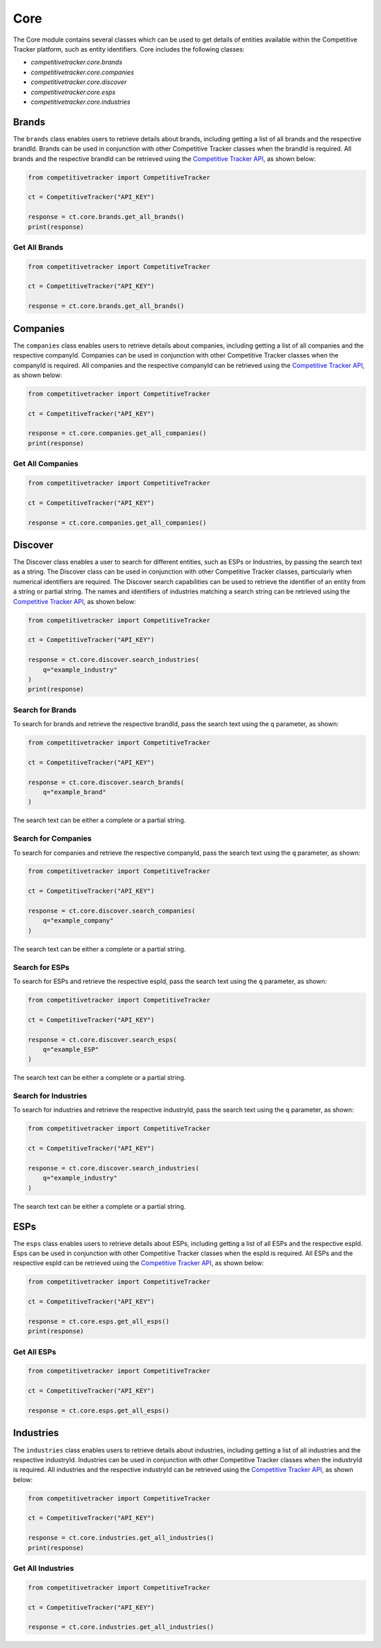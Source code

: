 Core
====

The Core module contains several classes which can be used to get details of entities available within
the Competitive Tracker platform, such as entity identifiers.  Core includes the following classes:

* `competitivetracker.core.brands`
* `competitivetracker.core.companies`
* `competitivetracker.core.discover`
* `competitivetracker.core.esps`
* `competitivetracker.core.industries`


Brands
------

The ``brands`` class enables users to retrieve details about brands, including getting a list of all brands and
the respective brandId.  Brands can be used in conjunction with other Competitive Tracker classes when the
brandId is required.  All brands and the respective brandId can be retrieved using the
`Competitive Tracker API`_, as shown below:

.. code-block:: python

    from competitivetracker import CompetitiveTracker

    ct = CompetitiveTracker("API_KEY")

    response = ct.core.brands.get_all_brands()
    print(response)


.. _Competitive Tracker API: http://api.edatasource.com/docs/#/competitive

Get All Brands
**************

.. code-block:: python

    from competitivetracker import CompetitiveTracker

    ct = CompetitiveTracker("API_KEY")

    response = ct.core.brands.get_all_brands()


Companies
---------

The ``companies`` class enables users to retrieve details about companies, including getting a list of all companies and
the respective companyId.  Companies can be used in conjunction with other Competitive Tracker classes when the
companyId is required.  All companies and the respective companyId can be retrieved using the
`Competitive Tracker API`_, as shown below:

.. code-block:: python

    from competitivetracker import CompetitiveTracker

    ct = CompetitiveTracker("API_KEY")

    response = ct.core.companies.get_all_companies()
    print(response)


Get All Companies
*****************

.. code-block:: python

    from competitivetracker import CompetitiveTracker

    ct = CompetitiveTracker("API_KEY")

    response = ct.core.companies.get_all_companies()

Discover
--------

The Discover class enables a user to search for different entities, such as ESPs or Industries, by passing the search
text as a string.  The Discover class can be used in conjunction with other Competitive Tracker classes, particularly
when numerical identifiers are required.  The Discover search capabilities can be used to retrieve the identifier of an
entity from a string or partial string.  The names and identifiers of industries matching a search string can be
retrieved using the `Competitive Tracker API`_, as shown below:

.. code-block:: python

    from competitivetracker import CompetitiveTracker

    ct = CompetitiveTracker("API_KEY")

    response = ct.core.discover.search_industries(
        q="example_industry"
    )
    print(response)


Search for Brands
*****************

To search for brands and retrieve the respective brandId, pass the search text using the ``q`` parameter, as shown:

.. code-block:: python

    from competitivetracker import CompetitiveTracker

    ct = CompetitiveTracker("API_KEY")

    response = ct.core.discover.search_brands(
        q="example_brand"
    )


The search text can be either a complete or a partial string.

Search for Companies
********************

To search for companies and retrieve the respective companyId, pass the search text using the ``q`` parameter, as shown:

.. code-block:: python

    from competitivetracker import CompetitiveTracker

    ct = CompetitiveTracker("API_KEY")

    response = ct.core.discover.search_companies(
        q="example_company"
    )


The search text can be either a complete or a partial string.


Search for ESPs
***************

To search for ESPs and retrieve the respective espId, pass the search text using the ``q`` parameter, as shown:

.. code-block:: python

    from competitivetracker import CompetitiveTracker

    ct = CompetitiveTracker("API_KEY")

    response = ct.core.discover.search_esps(
        q="example_ESP"
    )


The search text can be either a complete or a partial string.


Search for Industries
*********************

To search for industries and retrieve the respective industryId, pass the search text using the ``q`` parameter, as shown:

.. code-block:: python

    from competitivetracker import CompetitiveTracker

    ct = CompetitiveTracker("API_KEY")

    response = ct.core.discover.search_industries(
        q="example_industry"
    )

The search text can be either a complete or a partial string.


ESPs
----

The ``esps`` class enables users to retrieve details about ESPs, including getting a list of all ESPs and
the respective espId.  Esps can be used in conjunction with other Competitive Tracker classes when the
espId is required.  All ESPs and the respective espId can be retrieved using the
`Competitive Tracker API`_, as shown below:

.. code-block:: python

    from competitivetracker import CompetitiveTracker

    ct = CompetitiveTracker("API_KEY")

    response = ct.core.esps.get_all_esps()
    print(response)


Get All ESPs
************

.. code-block:: python

    from competitivetracker import CompetitiveTracker

    ct = CompetitiveTracker("API_KEY")

    response = ct.core.esps.get_all_esps()


Industries
----------

The ``industries`` class enables users to retrieve details about industries, including getting a list of all industries and
the respective industryId.  Industries can be used in conjunction with other Competitive Tracker classes when the
industryId is required.  All industries and the respective industryId can be retrieved using the
`Competitive Tracker API`_, as shown below:

.. code-block:: python

    from competitivetracker import CompetitiveTracker

    ct = CompetitiveTracker("API_KEY")

    response = ct.core.industries.get_all_industries()
    print(response)



Get All Industries
******************

.. code-block:: python

    from competitivetracker import CompetitiveTracker

    ct = CompetitiveTracker("API_KEY")

    response = ct.core.industries.get_all_industries()

